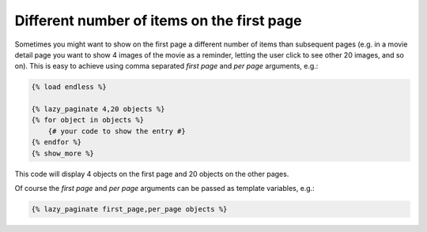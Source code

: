 Different number of items on the first page
===========================================

Sometimes you might want to show on the first page a different number of
items than subsequent pages (e.g. in a movie detail page you want to show
4 images of the movie as a reminder, letting the user click to see other 20
images, and so on). This is easy to achieve using comma separated *first page*
and *per page* arguments, e.g.:

.. code-block:: html+django

    {% load endless %}
    
    {% lazy_paginate 4,20 objects %}
    {% for object in objects %}
        {# your code to show the entry #}
    {% endfor %}
    {% show_more %}
    
This code will display 4 objects on the first page and 20 objects on the other
pages.

Of course the *first page* and *per page* arguments can be passed 
as template variables, e.g.:

.. code-block:: html+django

    {% lazy_paginate first_page,per_page objects %}
